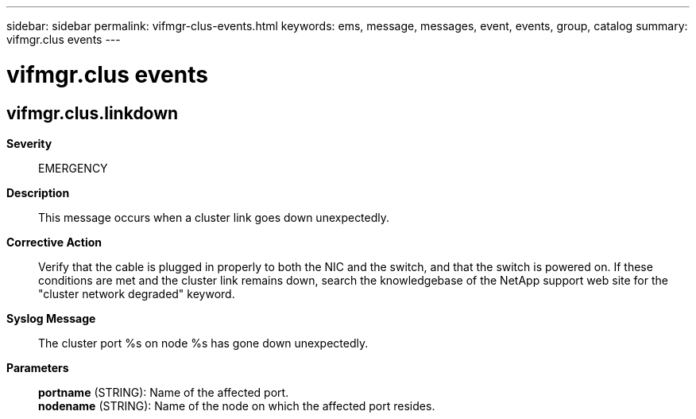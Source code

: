 ---
sidebar: sidebar
permalink: vifmgr-clus-events.html
keywords: ems, message, messages, event, events, group, catalog
summary: vifmgr.clus events
---

= vifmgr.clus events
:toclevels: 1
:hardbreaks:
:nofooter:
:icons: font
:linkattrs:
:imagesdir: ./media/

== vifmgr.clus.linkdown
*Severity*::
EMERGENCY
*Description*::
This message occurs when a cluster link goes down unexpectedly.
*Corrective Action*::
Verify that the cable is plugged in properly to both the NIC and the switch, and that the switch is powered on. If these conditions are met and the cluster link remains down, search the knowledgebase of the NetApp support web site for the "cluster network degraded" keyword.
*Syslog Message*::
The cluster port %s on node %s has gone down unexpectedly.
*Parameters*::
*portname* (STRING): Name of the affected port.
*nodename* (STRING): Name of the node on which the affected port resides.
